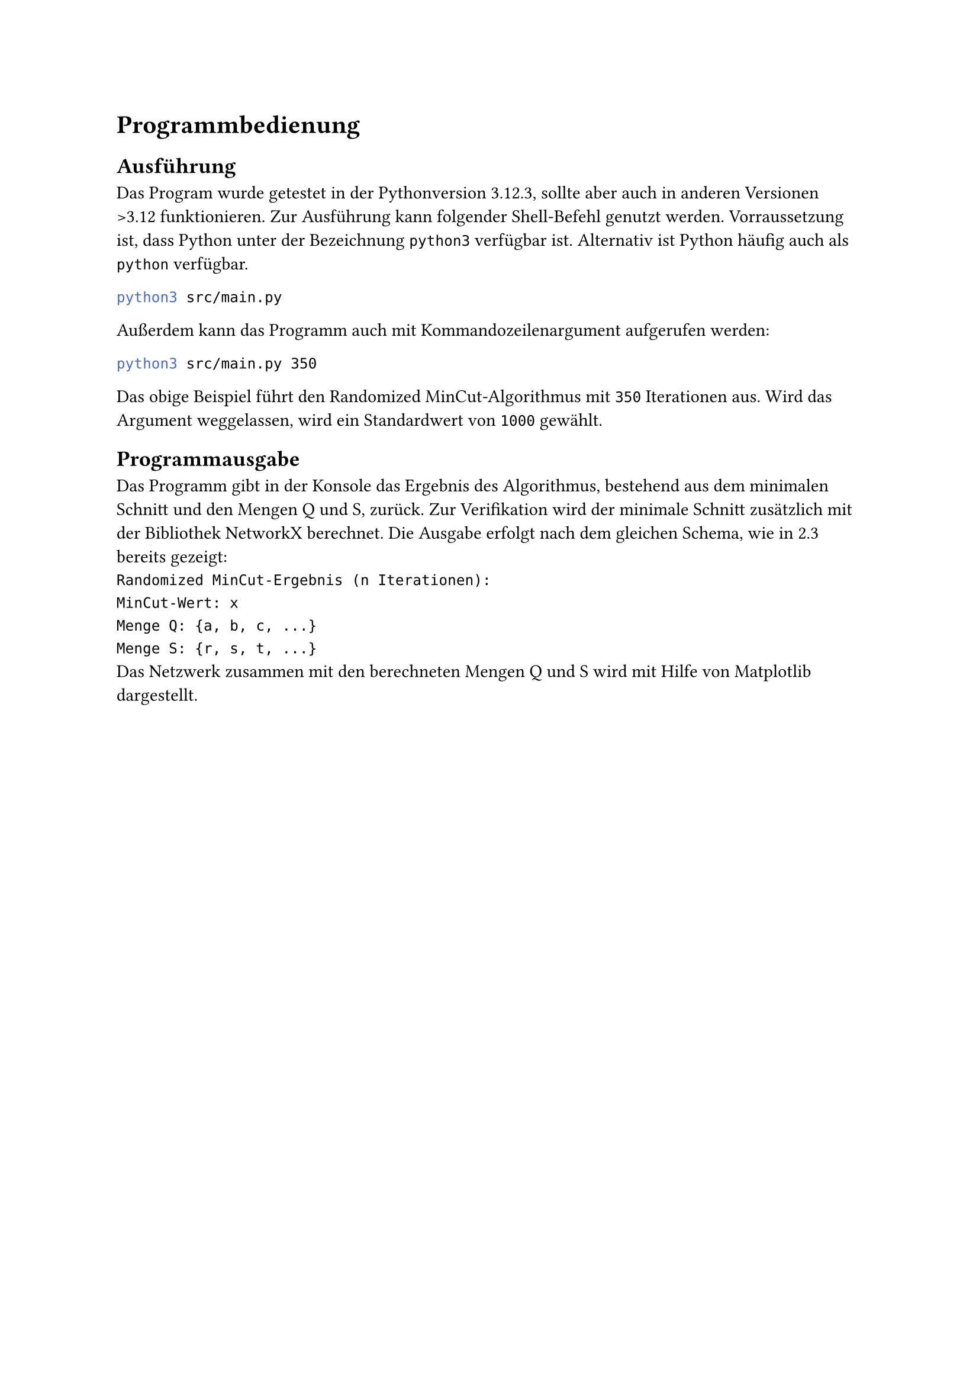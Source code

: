 = Programmbedienung
== Ausführung
Das Program wurde getestet in der Pythonversion 3.12.3, sollte aber auch in anderen Versionen >3.12 funktionieren.
Zur Ausführung kann folgender Shell-Befehl genutzt werden. Vorraussetzung ist, dass Python unter der Bezeichnung `python3` verfügbar ist. Alternativ ist Python häufig auch als `python` verfügbar.
```bash
python3 src/main.py
```
Außerdem kann das Programm auch mit Kommandozeilenargument aufgerufen werden:
```bash
python3 src/main.py 350
```
Das obige Beispiel führt den Randomized MinCut-Algorithmus mit `350` Iterationen aus. Wird das Argument weggelassen, wird ein Standardwert von `1000` gewählt.

== Programmausgabe
Das Programm gibt in der Konsole das Ergebnis des Algorithmus, bestehend aus dem minimalen Schnitt und den Mengen Q und S, zurück.
Zur Verifikation wird der minimale Schnitt zusätzlich mit der Bibliothek NetworkX berechnet. 
Die Ausgabe erfolgt nach dem gleichen Schema, wie in 2.3 bereits gezeigt:
`
Randomized MinCut-Ergebnis (n Iterationen): 
MinCut-Wert: x
Menge Q: {a, b, c, ...}
Menge S: {r, s, t, ...}
`
Das Netzwerk zusammen mit den berechneten Mengen Q und S wird mit Hilfe von Matplotlib dargestellt.